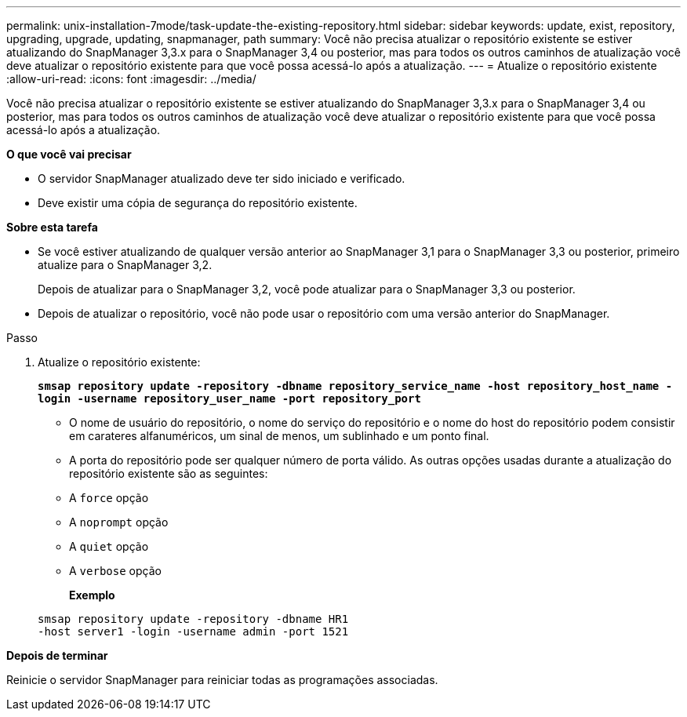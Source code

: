 ---
permalink: unix-installation-7mode/task-update-the-existing-repository.html 
sidebar: sidebar 
keywords: update, exist, repository, upgrading, upgrade, updating, snapmanager, path 
summary: Você não precisa atualizar o repositório existente se estiver atualizando do SnapManager 3,3.x para o SnapManager 3,4 ou posterior, mas para todos os outros caminhos de atualização você deve atualizar o repositório existente para que você possa acessá-lo após a atualização. 
---
= Atualize o repositório existente
:allow-uri-read: 
:icons: font
:imagesdir: ../media/


[role="lead"]
Você não precisa atualizar o repositório existente se estiver atualizando do SnapManager 3,3.x para o SnapManager 3,4 ou posterior, mas para todos os outros caminhos de atualização você deve atualizar o repositório existente para que você possa acessá-lo após a atualização.

*O que você vai precisar*

* O servidor SnapManager atualizado deve ter sido iniciado e verificado.
* Deve existir uma cópia de segurança do repositório existente.


*Sobre esta tarefa*

* Se você estiver atualizando de qualquer versão anterior ao SnapManager 3,1 para o SnapManager 3,3 ou posterior, primeiro atualize para o SnapManager 3,2.
+
Depois de atualizar para o SnapManager 3,2, você pode atualizar para o SnapManager 3,3 ou posterior.

* Depois de atualizar o repositório, você não pode usar o repositório com uma versão anterior do SnapManager.


.Passo
. Atualize o repositório existente:
+
`*smsap repository update -repository -dbname repository_service_name -host repository_host_name -login -username repository_user_name -port repository_port*`

+
** O nome de usuário do repositório, o nome do serviço do repositório e o nome do host do repositório podem consistir em carateres alfanuméricos, um sinal de menos, um sublinhado e um ponto final.
** A porta do repositório pode ser qualquer número de porta válido. As outras opções usadas durante a atualização do repositório existente são as seguintes:
** A `force` opção
** A `noprompt` opção
** A `quiet` opção
** A `verbose` opção
+
*Exemplo*

+
[listing]
----
smsap repository update -repository -dbname HR1
-host server1 -login -username admin -port 1521
----




*Depois de terminar*

Reinicie o servidor SnapManager para reiniciar todas as programações associadas.
